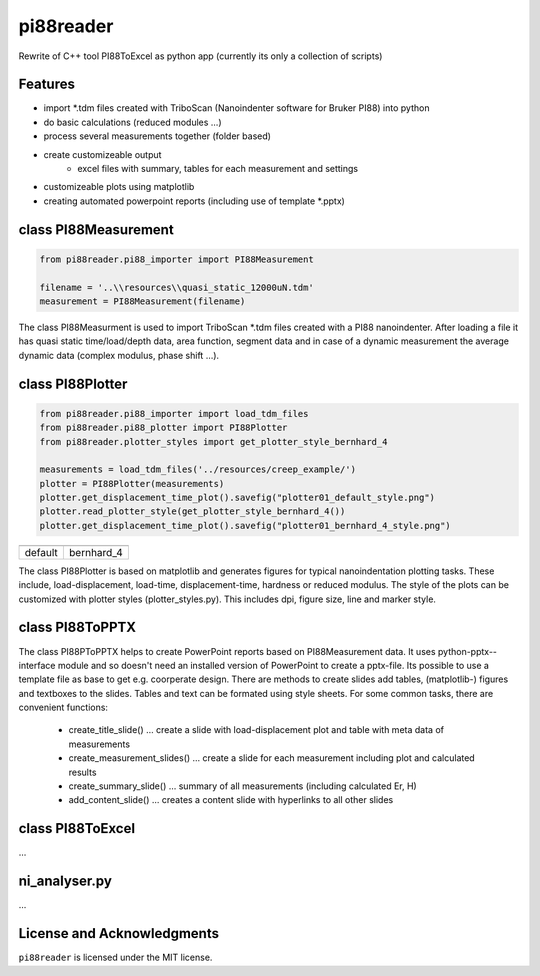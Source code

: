 pi88reader
==========
..
 .. image:: https://img.shields.io/pypi/v/pyansystools.svg
     :target: https://pypi.org/project/pyansystools/

.. image:: http://img.shields.io/:license-MIT-blue.svg?style=flat-square
    :target: http://badges.mit-license.org

Rewrite of C++ tool PI88ToExcel as python app (currently its only a collection of scripts)

Features
--------

* import \*.tdm files created with TriboScan (Nanoindenter software for Bruker PI88) into python
* do basic calculations (reduced modules ...)
* process several measurements together (folder based)
* create customizeable output
    * excel files with summary, tables for each measurement and settings
* customizeable plots using matplotlib
* creating automated powerpoint reports (including use of template \*.pptx)

class PI88Measurement
---------------------

.. code:: python

    from pi88reader.pi88_importer import PI88Measurement

    filename = '..\\resources\\quasi_static_12000uN.tdm'
    measurement = PI88Measurement(filename)

The class PI88Measurment is used to import TriboScan \*.tdm files created with a PI88 nanoindenter.
After loading a file it has quasi static time/load/depth data, area function, segment data and in case of a dynamic
measurement the average dynamic data (complex modulus, phase shift ...).

class PI88Plotter
-----------------

.. code:: python

    from pi88reader.pi88_importer import load_tdm_files
    from pi88reader.pi88_plotter import PI88Plotter
    from pi88reader.plotter_styles import get_plotter_style_bernhard_4

    measurements = load_tdm_files('../resources/creep_example/')
    plotter = PI88Plotter(measurements)
    plotter.get_displacement_time_plot().savefig("plotter01_default_style.png")
    plotter.read_plotter_style(get_plotter_style_bernhard_4())
    plotter.get_displacement_time_plot().savefig("plotter01_bernhard_4_style.png")


.. |image01| image:: https://github.com/natter1/pi88reader/raw/master/docs/images/plotter01_default_style.png
    :width: 240pt
.. |image02| image:: https://github.com/natter1/pi88reader/raw/master/docs/images/plotter01_bernhard_4_style.png
    :width: 240pt

+-----------+-----------+
| |image01| | |image02| |
+-----------+-----------+
| default   | bernhard_4|
+-----------+-----------+

The class PI88Plotter is based on matplotlib  and generates figures for typical nanoindentation plotting tasks.
These include, load-displacement, load-time, displacement-time, hardness or  reduced modulus.
The style of the plots can be customized with plotter styles (plotter_styles.py).
This includes dpi, figure size, line and marker style.

class PI88ToPPTX
----------------

The class PI88PToPPTX helps to create PowerPoint reports based on PI88Measurement data.
It uses python-pptx--interface module and so doesn't need an installed version of PowerPoint to create a pptx-file.
Its possible to use a template file as base to get e.g. coorperate design. There are methods to create slides add tables,
(matplotlib-) figures and textboxes to the slides. Tables and text can be formated using style sheets. For some common
tasks, there are convenient functions:

    * create_title_slide() ... create a slide with load-displacement plot and table with meta data of measurements
    * create_measurement_slides() ... create a slide for each measurement including plot and calculated results
    * create_summary_slide() ... summary of all measurements (including calculated Er, H)
    * add_content_slide() ... creates a content slide with hyperlinks to all other slides


class PI88ToExcel
-----------------

...

ni_analyser.py
--------------

...

License and Acknowledgments
---------------------------
``pi88reader`` is licensed under the MIT license.
